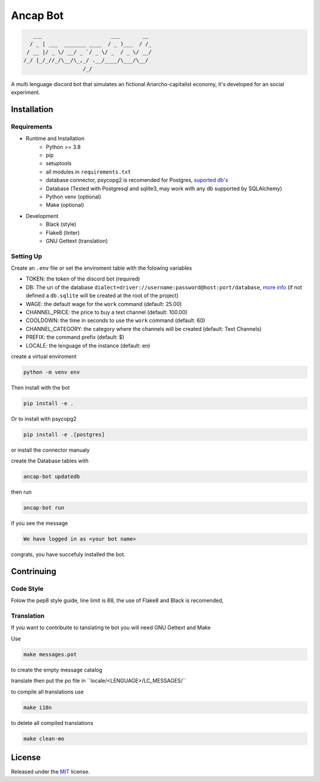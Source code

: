 Ancap Bot
=========

.. code-block::

       ___                      ___       __
      / _ | ___  _______ ____  / _ )___  / /_
     / __ |/ _ \/ __/ _ `/ _ \/ _  / _ \/ __/
    /_/ |_/_//_/\__/\_,_/ .__/____/\___/\__/
                       /_/

.. image:: https://img.shields.io/github/license/Erogue-Lord/ancap-bot
        :target: https://github.com/Erogue-Lord/ancap-bot/blob/master/LICENSE
        :alt: License

A multi lenguage discord bot that simulates an fictional Anarcho-capitalist economy, it's developed for an social experiment.

Installation
------------

Requirements
^^^^^^^^^^^^

* Runtime and Installation
    * Python >= 3.8
    * pip
    * setuptools
    * all modules in ``requirements.txt``
    * database connector, psycopg2 is recomended for Postgres, `suported db's <https://docs.sqlalchemy.org/en/13/dialects/>`_
    * Database (Tested with Postgresql and sqlite3, may work with any db supported by SQLAlchemy)
    * Python venv (optional)
    * Make (optional)
* Development
    * Black (style)
    * Flake8 (linter)
    * GNU Gettext (translation)

Setting Up
^^^^^^^^^^

Create an ``.env`` file or set the enviroment table with the folowing variables

* TOKEN: the token of the discord bot (required)
* DB: The uri of the database ``dialect+driver://username:password@host:port/database``, `more info`_ (if not defined a ``db.sqlite`` will be created at the root of the project)
* WAGE: the default wage for the ``work`` command (default: 25.00)
* CHANNEL_PRICE: the price to buy a text channel (default: 100.00)
* COOLDOWN: the time in seconds to use the ``work`` command (default: 60)
* CHANNEL_CATEGORY: the category where the channels will be created (default: Text Channels)
* PREFIX: the command prefix (default: $)
* LOCALE: the lenguage of the instance (default: en)

create a virtual enviroment

.. code-block:: shell

    python -m venv env

Then install with the bot

.. code-block:: shell

    pip install -e .

Or to install with psycopg2

.. code-block:: shell

    pip install -e .[postgres]

or install the connector manualy

create the Database tables with

.. code-block:: shell

    ancap-bot updatedb

then run

.. code-block:: shell

    ancap-bot run

if you see the message

.. code-block:: shell

    We have logged in as <your bot name>

congrats, you have succefuly installed the bot.

Contrinuing
-----------

Code Style
^^^^^^^^^^

Folow the pep8 style guide, line limit is 88, the use of Flake8 and Black is recomended,

Translation
^^^^^^^^^^^

If you want to contribuite to tanslating te bot you will need GNU Gettext and Make

Use

.. code-block:: shell

    make messages.pot

to create the empty message catalog

translate then put the po file in ´´locale/<LENGUAGE>/LC_MESSAGES/´´

to compile all translations use

.. code-block:: shell

    make i18n

to delete all compiled translations

.. code-block:: shell

    make clean-mo

License
-------

Released under the `MIT <https://choosealicense.com/licenses/mit/>`_ license.

.. _more info:  https://docs.sqlalchemy.org/en/13/core/engines.html#database-urls
